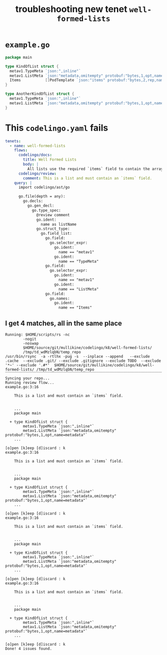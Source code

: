 #+TITLE: troubleshooting new tenet ~well-formed-lists~
#+HTML_HEAD: <link rel="stylesheet" type="text/css" href="https://mullikine.github.io/org-main.css"/>
#+HTML_HEAD: <link rel="stylesheet" type="text/css" href="https://mullikine.github.io/magit.css"/>

* ~example.go~
#+BEGIN_SRC go
  package main
  
  type KindOfList struct {
  	metav1.TypeMeta `json:",inline"`
  	metav1.ListMeta `json:"metadata,omitempty" protobuf:"bytes,1,opt,name=metadata"`
  	Items           []PodTemplate `json:"items" protobuf:"bytes,2,rep,name=items"`
  }
  
  type AnotherKindOfList struct {
  	metav1.TypeMeta `json:",inline"`
  	metav1.ListMeta `json:"metadata,omitempty" protobuf:"bytes,1,opt,name=metadata"`
  }
#+END_SRC

* This ~codelingo.yaml~ fails
#+BEGIN_SRC yaml
  tenets:
    - name: well-formed-lists
      flows:
        codelingo/docs:
          title: Well Formed Lists
          body: |
            All lists use the required `items` field to contain the array of objects they return.
        codelingo/review:
          comment: This is a list and must contain an `items` field.
      query: |
        import codelingo/ast/go
        
        go.file(depth = any):
          go.decls:
            go.gen_decl:
              go.type_spec:
                @review comment
                go.ident:
                  name as listName
                go.struct_type:
                  go.field_list:
                    go.field:
                      go.selector_expr:
                        go.ident:
                          name == "metav1"
                        go.ident:
                          name == "TypeMeta"
                    go.field:
                      go.selector_expr:
                        go.ident:
                          name == "metav1"
                        go.ident:
                          name == "ListMeta"
                    go.field:
                      go.names:
                        go.ident:
                          name == "Items"
#+END_SRC

** I get 4 matches, all in the same place
#+BEGIN_SRC text
Running: $HOME/scripts/rs -nc
        -nogit
        -noswap
        $HOME/source/git/mullikine/codelingo/k8/well-formed-lists/
        /tmp/td_wdMzlqbN/temp_repo
/usr/bin/rsync  -a -rtlhx -pug -s  --inplace --append   --exclude .cache  --exclude .git/ --exclude .gitignore --exclude TODO  --exclude '*~' --exclude '.#*'  $HOME/source/git/mullikine/codelingo/k8/well-formed-lists/ /tmp/td_wdMzlqbN/temp_repo
‾‾‾‾‾‾‾‾‾‾‾‾‾‾‾‾‾‾‾‾‾‾‾‾‾‾‾‾‾‾‾‾‾‾‾‾‾‾‾‾‾‾‾‾‾‾‾‾‾‾‾‾‾‾‾‾‾‾‾‾‾‾‾‾‾‾‾‾‾‾‾‾‾‾‾‾‾‾‾‾‾‾‾‾‾‾‾‾‾‾‾‾‾‾‾‾‾‾‾‾‾‾‾‾‾‾‾‾‾‾‾‾‾‾‾‾‾‾‾‾‾‾‾‾‾‾‾‾‾‾‾‾‾‾‾‾‾‾‾‾‾‾‾‾‾‾‾‾‾‾‾‾‾‾‾‾‾‾‾‾‾‾‾‾‾‾‾‾‾‾‾‾‾‾‾‾‾‾‾‾‾‾‾‾‾‾‾‾‾‾‾‾‾‾‾‾‾‾‾‾‾‾‾‾‾‾‾‾‾‾‾‾‾‾‾‾‾‾‾‾‾‾‾‾‾‾‾‾‾‾‾‾‾‾‾‾‾‾‾‾‾‾‾‾
Syncing your repo...
Running review flow...
example.go:3:16

    This is a list and must contain an `items` field.


    ...
    package main

  + type KindOfList struct {
        metav1.TypeMeta `json:",inline"`
        metav1.ListMeta `json:"metadata,omitempty" protobuf:"bytes,1,opt,name=metadata"`
    ...

[o]pen [k]eep [d]iscard : k
example.go:3:16

    This is a list and must contain an `items` field.


    ...
    package main

  + type KindOfList struct {
        metav1.TypeMeta `json:",inline"`
        metav1.ListMeta `json:"metadata,omitempty" protobuf:"bytes,1,opt,name=metadata"`
    ...

[o]pen [k]eep [d]iscard : k
example.go:3:16

    This is a list and must contain an `items` field.


    ...
    package main

  + type KindOfList struct {
        metav1.TypeMeta `json:",inline"`
        metav1.ListMeta `json:"metadata,omitempty" protobuf:"bytes,1,opt,name=metadata"`
    ...

[o]pen [k]eep [d]iscard : k
example.go:3:16

    This is a list and must contain an `items` field.


    ...
    package main

  + type KindOfList struct {
        metav1.TypeMeta `json:",inline"`
        metav1.ListMeta `json:"metadata,omitempty" protobuf:"bytes,1,opt,name=metadata"`
    ...

[o]pen [k]eep [d]iscard : k
Done! 4 issues found.
#+END_SRC
